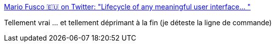:jbake-type: post
:jbake-status: published
:jbake-title: Mario Fusco 🇪🇺 on Twitter: "Lifecycle of any meaningful user interface… "
:jbake-tags: interface,gui,citation,humour,command-line,_mois_mars,_année_2019
:jbake-date: 2019-03-01
:jbake-depth: ../
:jbake-uri: shaarli/1551426778000.adoc
:jbake-source: https://nicolas-delsaux.hd.free.fr/Shaarli?searchterm=https%3A%2F%2Ftwitter.com%2Fmariofusco%2Fstatus%2F1101151466662871040&searchtags=interface+gui+citation+humour+command-line+_mois_mars+_ann%C3%A9e_2019
:jbake-style: shaarli

https://twitter.com/mariofusco/status/1101151466662871040[Mario Fusco 🇪🇺 on Twitter: "Lifecycle of any meaningful user interface… "]

Tellement vrai ... et tellement déprimant à la fin (je déteste la ligne de commande)
